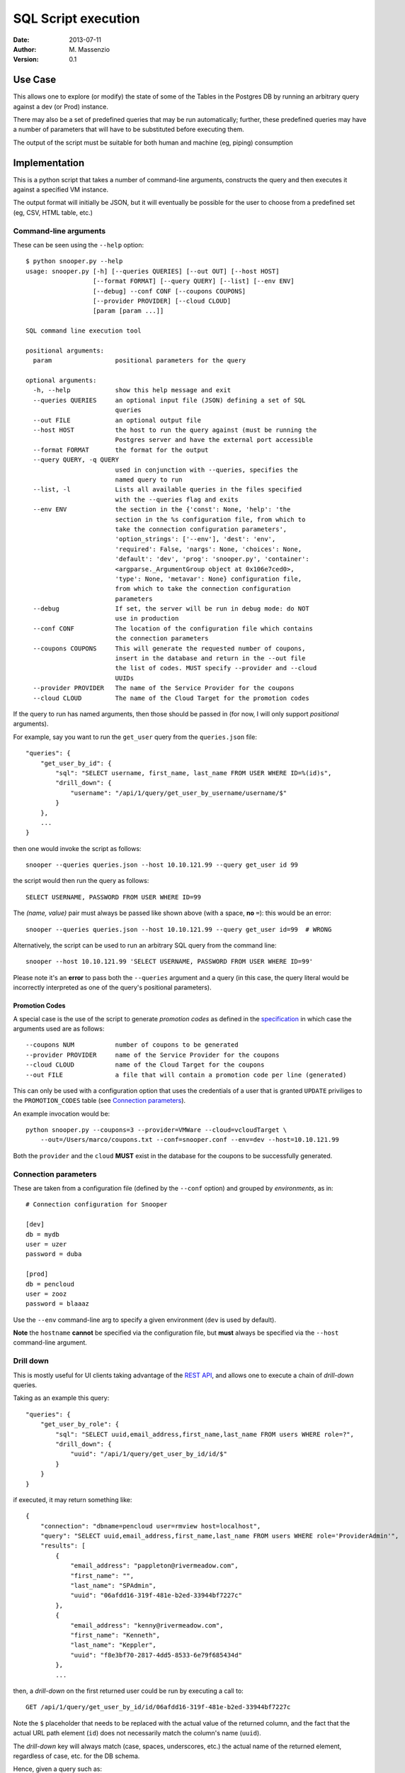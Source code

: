====================
SQL Script execution
====================

:Date: 2013-07-11
:Author: M. Massenzio
:Version: 0.1

Use Case
--------

This allows one to explore (or modify) the state of some of the Tables in the Postgres DB
by running an arbitrary query against a dev (or Prod) instance.

There may also be a set of predefined queries that may be run automatically; further, these
predefined queries may have a number of parameters that will have to be substituted before
executing them.

The output of the script must be suitable for both human and machine (eg, piping) consumption

Implementation
--------------

This is a python script that takes a number of command-line arguments, constructs the query and
then executes it against a specified VM instance.

The output format will initially be JSON, but it will eventually be possible for the user to choose
from a predefined set (eg, CSV, HTML table, etc.)

Command-line arguments
^^^^^^^^^^^^^^^^^^^^^^

These can be seen using the ``--help`` option::

    $ python snooper.py --help
    usage: snooper.py [-h] [--queries QUERIES] [--out OUT] [--host HOST]
                      [--format FORMAT] [--query QUERY] [--list] [--env ENV]
                      [--debug] --conf CONF [--coupons COUPONS]
                      [--provider PROVIDER] [--cloud CLOUD]
                      [param [param ...]]

    SQL command line execution tool

    positional arguments:
      param                 positional parameters for the query

    optional arguments:
      -h, --help            show this help message and exit
      --queries QUERIES     an optional input file (JSON) defining a set of SQL
                            queries
      --out FILE            an optional output file
      --host HOST           the host to run the query against (must be running the
                            Postgres server and have the external port accessible
      --format FORMAT       the format for the output
      --query QUERY, -q QUERY
                            used in conjunction with --queries, specifies the
                            named query to run
      --list, -l            Lists all available queries in the files specified
                            with the --queries flag and exits
      --env ENV             the section in the {'const': None, 'help': 'the
                            section in the %s configuration file, from which to
                            take the connection configuration parameters',
                            'option_strings': ['--env'], 'dest': 'env',
                            'required': False, 'nargs': None, 'choices': None,
                            'default': 'dev', 'prog': 'snooper.py', 'container':
                            <argparse._ArgumentGroup object at 0x106e7ced0>,
                            'type': None, 'metavar': None} configuration file,
                            from which to take the connection configuration
                            parameters
      --debug               If set, the server will be run in debug mode: do NOT
                            use in production
      --conf CONF           The location of the configuration file which contains
                            the connection parameters
      --coupons COUPONS     This will generate the requested number of coupons,
                            insert in the database and return in the --out file
                            the list of codes. MUST specify --provider and --cloud
                            UUIDs
      --provider PROVIDER   The name of the Service Provider for the coupons
      --cloud CLOUD         The name of the Cloud Target for the promotion codes



If the query to run has named arguments, then those should be passed in (for now, I will only
support `positional` arguments).

For example, say you want to run the ``get_user`` query from the ``queries.json`` file::

    "queries": {
        "get_user_by_id": {
            "sql": "SELECT username, first_name, last_name FROM USER WHERE ID=%(id)s",
            "drill_down": {
                "username": "/api/1/query/get_user_by_username/username/$"
            }
        },
        ...
    }

then one would invoke the script as follows::

    snooper --queries queries.json --host 10.10.121.99 --query get_user id 99

the script would then run the query as follows::

    SELECT USERNAME, PASSWORD FROM USER WHERE ID=99

The *(name, value)* pair must always be passed like shown above (with a space, **no** ``=``):
this would be an error::

    snooper --queries queries.json --host 10.10.121.99 --query get_user id=99  # WRONG


Alternatively, the script can be used to run an arbitrary SQL query from the command line::

    snooper --host 10.10.121.99 'SELECT USERNAME, PASSWORD FROM USER WHERE ID=99'

Please note it's an **error** to pass both the ``--queries`` argument and a query (in this case,
the query literal would be incorrectly interpreted as one of the query's positional parameters).

Promotion Codes
+++++++++++++++

A special case is the use of the script to generate *promotion codes* as defined in the
specification_ in which case the arguments used are as follows::

    --coupons NUM           number of coupons to be generated
    --provider PROVIDER     name of the Service Provider for the coupons
    --cloud CLOUD           name of the Cloud Target for the coupons
    --out FILE              a file that will contain a promotion code per line (generated)

This can only be used with a configuration option that uses the credentials of a user that is
granted ``UPDATE`` priviliges to the ``PROMOTION_CODES`` table (see `Connection parameters`_).

.. _specification : https://github.com/RiverMeadow/encloud/blob/develop/docs/coupons.rst

An example invocation would be::

    python snooper.py --coupons=3 --provider=VMWare --cloud=vcloudTarget \
        --out=/Users/marco/coupons.txt --conf=snooper.conf --env=dev --host=10.10.121.99

Both the ``provider`` and the ``cloud`` **MUST** exist in the database for the coupons to be
successfully generated.

Connection parameters
^^^^^^^^^^^^^^^^^^^^^

These are taken from a configuration file (defined by the ``--conf`` option) and grouped
by *environments*, as in::

    # Connection configuration for Snooper

    [dev]
    db = mydb
    user = uzer
    password = duba

    [prod]
    db = pencloud
    user = zooz
    password = blaaaz

Use the ``--env`` command-line arg to specify a given environment (``dev`` is used by default).

**Note** the ``hostname`` **cannot** be specified via the configuration file, but **must** always
be specified via the ``--host`` command-line argument.

Drill down
^^^^^^^^^^

This is mostly useful for UI clients taking advantage of the `REST API`_, and allows one to
execute a chain of *drill-down* queries.

Taking as an example this query::

    "queries": {
        "get_user_by_role": {
            "sql": "SELECT uuid,email_address,first_name,last_name FROM users WHERE role=?",
            "drill_down": {
                "uuid": "/api/1/query/get_user_by_id/id/$"
            }
        }
    }

if executed, it may return something like::

    {
        "connection": "dbname=pencloud user=rmview host=localhost",
        "query": "SELECT uuid,email_address,first_name,last_name FROM users WHERE role='ProviderAdmin'",
        "results": [
            {
                "email_address": "pappleton@rivermeadow.com",
                "first_name": "",
                "last_name": "SPAdmin",
                "uuid": "06afdd16-319f-481e-b2ed-33944bf7227c"
            },
            {
                "email_address": "kenny@rivermeadow.com",
                "first_name": "Kenneth",
                "last_name": "Keppler",
                "uuid": "f8e3bf70-2817-4dd5-8533-6e79f685434d"
            },
            ...

then, a *drill-down* on the first returned user could be run by executing a call to::

    GET /api/1/query/get_user_by_id/id/06afdd16-319f-481e-b2ed-33944bf7227c

Note the ``$`` placeholder that needs to be replaced with the actual value of the
returned column, and the fact that the actual URL path element (``id``) does not
necessarily match the column's name (``uuid``).

The *drill-down* key will always match (case, spaces, underscores, etc.) the actual name of
the returned element, regardless of case, etc. for the DB schema.

Hence, given a query such as::

    SELECT uuid "Source UUID" , HOSTNAME hostname FROM SOURCE WHERE SOURCE.UUID=?

the *drill-down* map would looks something like::

    "drill_down": {
        "Source UUID": "/api/1/query/get_source_by_id/id/$",
        "hostname": "/api/1/query/get_hostname/hostname/$"
    }

**Knwon limitation**

It is currently not possible to substitute multiple values in a *drill-down* query, something
like::

    "drill_down": {
        "Source UUID": "/api/1/query/get_source_by_id/id/$",
        "hostname": "/api/1/query/get_hostname/hostname/$/username/$user/organization/$org"
    }

although it would be perfectly valid to use something like::

    "drill_down": {
        "Source UUID": "/api/1/query/get_source_by_id/id/$",
        "hostname": "/api/1/query/get_hostname/hostname/$/username/a_user/organization/my_org"
    }

note in this case, the additional arguments are not taken from the query result, but are fixed: all
the client needs to do, is to substitute the ``$`` placeholder with the column value.

REST API
--------

The server will provide a minimalist API wrapper around the script functionality, returning
the response in JSON::

Get all queries
^^^^^^^^^^^^^^^

::

    GET /api/1/query

Response::

    {
        "queries": [
            "get_user", "get_migration", "get_success_duration"
        ]
    }

Execute a query
^^^^^^^^^^^^^^^

The pattern is ``query/<query_name/<param/value in pairs>`` where there can be an arbitrary number of
*{param, value}* pairs, following the query's name: the parameters' values will be substituted in the
query.

Given::

    "get_user_by_role": {
            "sql": "SELECT uuid,email_address,first_name,last_name FROM users WHERE role=?",
            ...

We can execute the following request::

    GET /api/1/query/get_user_by_role/role/ProviderAdmin

Response::

    {
        "connection": "dbname=pencloud user=rmview host=localhost",
        "query": "SELECT uuid,email_address,first_name,last_name FROM users WHERE role='ProviderAdmin'",
        "results": [
            {
                "email_address": "pappleton@rivermeadow.com",
                "first_name": "",
                "last_name": "SPAdmin",
                "uuid": "06afdd16-319f-481e-b2ed-33944bf7227c"
            },
            {
                "email_address": "kenny@rivermeadow.com",
                "first_name": "Kenneth",
                "last_name": "Keppler",
                "uuid": "f8e3bf70-2817-4dd5-8533-6e79f685434d"
            },
            {
                "email_address": "rtsai@rivermeadow.com",
                "first_name": "Robert",
                "last_name": "Tsai",
                "uuid": "ca043832-c2b6-45f8-b0ad-3ea416336e39"
            },
            {
                "email_address": "rheaton@rivermeadow.com",
                "first_name": "Rich",
                "last_name": "Heaton",
                "uuid": "5a24565a-571c-48a0-b205-43291121d7c3"
            },
            {
                "email_address": "eric.culp@poweredbypeak.com",
                "first_name": "None",
                "last_name": "None",
                "uuid": "b43627bd-8a3c-45c0-8666-520ac4d758f5"
            }
        ],
        "rowcount": 5,
        "timestamp": "2013-07-24T16:24:24.777920",
        drill_down: {
            "email_address": "/api/1/query/get_user_by_email/email/$"
        }
    }

Create a new query
^^^^^^^^^^^^^^^^^^

::

    POST /api/1/query

    {
        "name": "my_get_user",
        "sql": "SELECT USERNAME, PASSWORD FROM USER WHERE ID=?",
        "num_args": 1
    }

Modify an existing query
^^^^^^^^^^^^^^^^^^^^^^^^

::

    PUT /api/1/query/my_get_user

    {
        "name": "my_get_user",
        "sql": "SELECT FIRST_NAME, LAST_NAME FROM USER WHERE ID=?",
        "num_args": 1
    }

Get a query details
^^^^^^^^^^^^^^^^^^^

::

    GET /api/1/query/get_user/details

Response::

    {
        "name": "get_user"
        "query": "SELECT uuid,email_address,first_name,last_name FROM users WHERE role=?",
        "num_args": 1
    }

Installation
------------


How-To configure PostgreSQL
---------------------------

Follow the instructions here_

.. _here: http://www.cyberciti.biz/tips/postgres-allow-remote-access-tcp-connection.html

But essentially:

1. edit the configuration file::

    # vim /var/lib/pgsql/9.2/datapg_hba.conf

   add this line::

    host    all  all  10.10.0.0/16  trust

2. ensure the server is listening on all ports::

    # vim /var/lib/pgsql/9.2/postgresql.conf

   ensure this line is present::

    listen_addresses = '*'    # what IP address(es) to listen on;

3. restart Postgres::

    # service postgresql-9.2 restart
